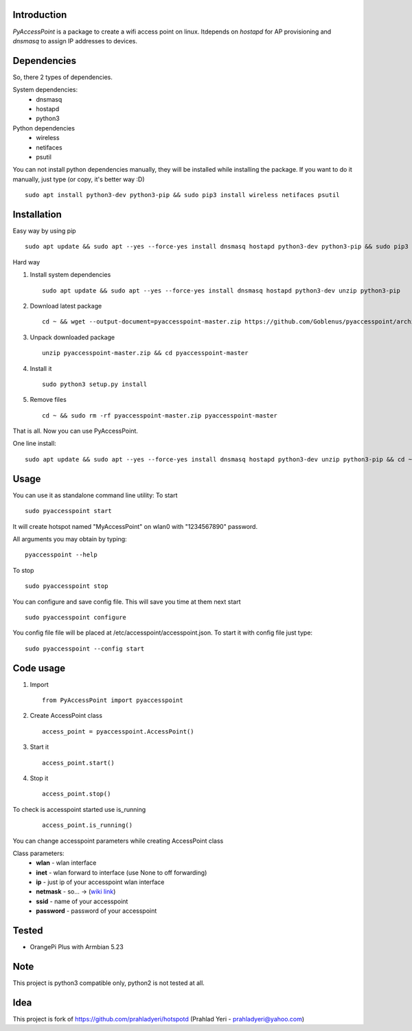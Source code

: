 Introduction============*PyAccessPoint* is a package to create a wifi access point on linux. Itdepends on *hostapd* for AP provisioning and *dnsmasq* to assign IP addresses to devices.Dependencies============So, there 2 types of dependencies. System dependencies:    - dnsmasq    - hostapd     - python3Python dependencies    - wireless    - netifaces    - psutilYou can not install python dependencies manually, they will be installed while installing the package. If you want to do it manually, just type (or copy, it's better way :D)::    sudo apt install python3-dev python3-pip && sudo pip3 install wireless netifaces psutilInstallation============Easy way by using pip::    sudo apt update && sudo apt --yes --force-yes install dnsmasq hostapd python3-dev python3-pip && sudo pip3 install pyaccesspointHard way1. Install system dependencies   ::       sudo apt update && sudo apt --yes --force-yes install dnsmasq hostapd python3-dev unzip python3-pip2. Download latest package   ::       cd ~ && wget --output-document=pyaccesspoint-master.zip https://github.com/Goblenus/pyaccesspoint/archive/master.zip3. Unpack downloaded package   ::       unzip pyaccesspoint-master.zip && cd pyaccesspoint-master4. Install it   ::       sudo python3 setup.py install5. Remove files   ::       cd ~ && sudo rm -rf pyaccesspoint-master.zip pyaccesspoint-masterThat is all. Now you can use PyAccessPoint.One line install:::    sudo apt update && sudo apt --yes --force-yes install dnsmasq hostapd python3-dev unzip python3-pip && cd ~ && wget --output-document=pyaccesspoint-master.zip https://github.com/Goblenus/pyaccesspoint/archive/master.zip && unzip pyaccesspoint-master.zip && cd pyaccesspoint-master && sudo python3 setup.py install && cd ~ && sudo rm -rf pyaccesspoint-master.zip pyaccesspoint-masterUsage=====You can use it as standalone command line utility:To start::    sudo pyaccesspoint startIt will create hotspot named "MyAccessPoint" on wlan0 with "1234567890" password.All arguments you may obtain by typing:::    pyaccesspoint --helpTo stop::    sudo pyaccesspoint stopYou can configure and save config file. This will save you time at them next start::    sudo pyaccesspoint configureYou config file file will be placed at /etc/accesspoint/accesspoint.json. To start it with config file just type:::    sudo pyaccesspoint --config startCode usage============1. Import   ::       from PyAccessPoint import pyaccesspoint2. Create AccessPoint class   ::        access_point = pyaccesspoint.AccessPoint()3. Start it   ::        access_point.start()4. Stop it   ::        access_point.stop()To check is accesspoint started use is_running   ::        access_point.is_running()You can change accesspoint parameters while creating AccessPoint classClass parameters:    - **wlan** - wlan interface    - **inet** - wlan forward to interface (use None to off forwarding)    - **ip** - just ip of your accesspoint wlan interface    - **netmask** - so... -> (`wiki link <https://en.wikipedia.org/wiki/Subnetwork>`_)    - **ssid** - name of your accesspoint    - **password** - password of your accesspointTested======-  OrangePi Plus with Armbian 5.23Note====This project is python3 compatible only, python2 is not tested at all.Idea====This project is fork of https://github.com/prahladyeri/hotspotd (Prahlad Yeri - prahladyeri@yahoo.com)